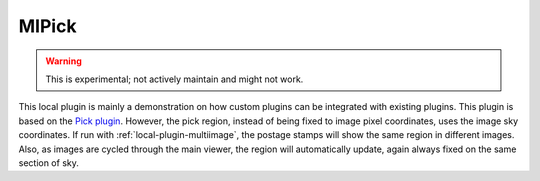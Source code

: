 .. _local-plugin-mipick:

MIPick
======

.. warning:: This is experimental; not actively maintain and might not work.

.. image:: images/mipick_screenshot.png
  :width: 800px
  :alt: MIPick plugin

This local plugin is mainly a demonstration on how custom plugins can be
integrated with existing plugins. This plugin is based on the
`Pick plugin <https://ginga.readthedocs.io/en/latest/manual/plugins.html#pick>`_.
However, the pick region, instead of being fixed to image
pixel coordinates, uses the image sky coordinates. If run with
:ref:`local-plugin-multiimage`, the postage stamps will show the same region
in different images.
Also, as images are cycled through the main viewer, the region
will automatically update, again always fixed on the same section of sky.

